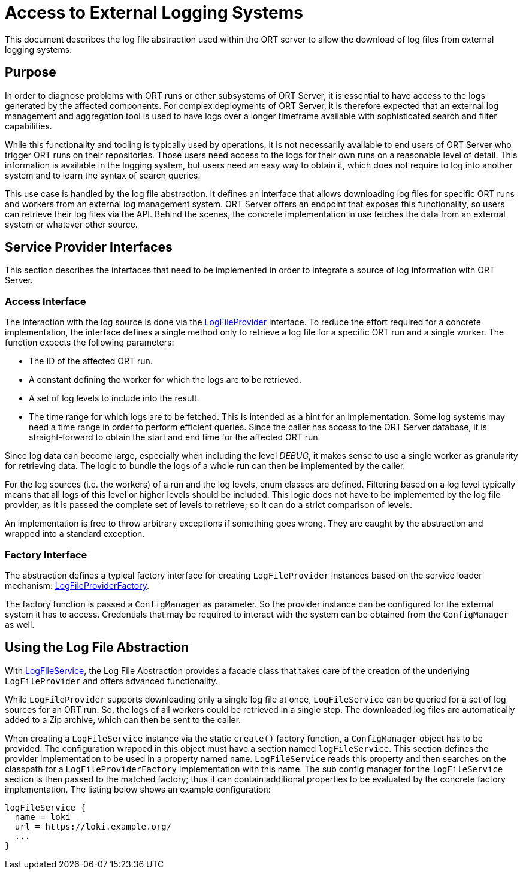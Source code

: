= Access to External Logging Systems

This document describes the log file abstraction used within the ORT server to allow the download of log files from external logging systems.

== Purpose
In order to diagnose problems with ORT runs or other subsystems of ORT Server, it is essential to have access to the logs generated by the affected components. For complex deployments of ORT Server, it is therefore expected that an external log management and aggregation tool is used to have logs over a longer timeframe available with sophisticated search and filter capabilities.

While this functionality and tooling is typically used by operations, it is not necessarily available to end users of ORT Server who trigger ORT runs on their repositories. Those users need access to the logs for their own runs on a reasonable level of detail. This information is available in the logging system, but users need an easy way to obtain it, which does not require to log into another system and to learn the syntax of search queries.

This use case is handled by the log file abstraction. It defines an interface that allows downloading log files for specific ORT runs and workers from an external log management system. ORT Server offers an endpoint that exposes this functionality, so users can retrieve their log files via the API. Behind the scenes, the concrete implementation in use fetches the data from an external system or whatever other source.

== Service Provider Interfaces
This section describes the interfaces that need to be implemented in order to integrate a source of log information with ORT Server.

=== Access Interface
The interaction with the log source is done via the link:spi/src/main/kotlin/LogFileProvider.kt[LogFileProvider] interface. To reduce the effort required for a concrete implementation, the interface defines a single method only to retrieve a log file for a specific ORT run and a single worker. The function expects the following parameters:

* The ID of the affected ORT run.
* A constant defining the worker for which the logs are to be retrieved.
* A set of log levels to include into the result.
* The time range for which logs are to be fetched. This is intended as a hint for an implementation. Some log systems may need a time range in order to perform efficient queries. Since the caller has access to the ORT Server database, it is straight-forward to obtain the start and end time for the affected ORT run.

Since log data can become large, especially when including the level _DEBUG_, it makes sense to use a single worker as granularity for retrieving data. The logic to bundle the logs of a whole run can then be implemented by the caller.

For the log sources (i.e. the workers) of a run and the log levels, enum classes are defined. Filtering based on a log level typically means that all logs of this level or higher levels should be included. This logic does not have to be implemented by the log file provider, as it is passed the complete set of levels to retrieve; so it can do a strict comparison of levels.

An implementation is free to throw arbitrary exceptions if something goes wrong. They are caught by the abstraction and wrapped into a standard exception.

=== Factory Interface
The abstraction defines a typical factory interface for creating `LogFileProvider` instances based on the service loader mechanism: link:spi/src/main/kotlin/LogFileProviderFactory.kt[LogFileProviderFactory].

The factory function is passed a `ConfigManager` as parameter. So the provider instance can be configured for the external system it has to access. Credentials that may be required to interact with the system can be obtained from the `ConfigManager` as well.

== Using the Log File Abstraction
With link:spi/src/main/kotlin/LogFileService.kt[LogFileService], the Log File Abstraction provides a facade class that takes care of the creation of the underlying `LogFileProvider` and offers advanced functionality.

While `LogFileProvider` supports downloading only a single log file at once, `LogFileService` can be queried for a set of log sources for an ORT run. So, the logs of all workers could be retrieved in a single step. The downloaded log files are automatically added to a Zip archive, which can then be sent to the caller.

When creating a `LogFileService` instance via the static `create()` factory function, a `ConfigManager` object has to be provided. The configuration wrapped in this object must have a section named `logFileService`. This section defines the provider implementation to be used in a property named `name`. `LogFileService` reads this property and then searches on the classpath for a `LogFileProviderFactory` implementation with this name. The sub config manager for the `logFileService` section is then passed to the matched factory; thus it can contain additional properties to be evaluated by the concrete factory implementation. The listing below shows an example configuration:

[source]
----
logFileService {
  name = loki
  url = https://loki.example.org/
  ...
}
----
